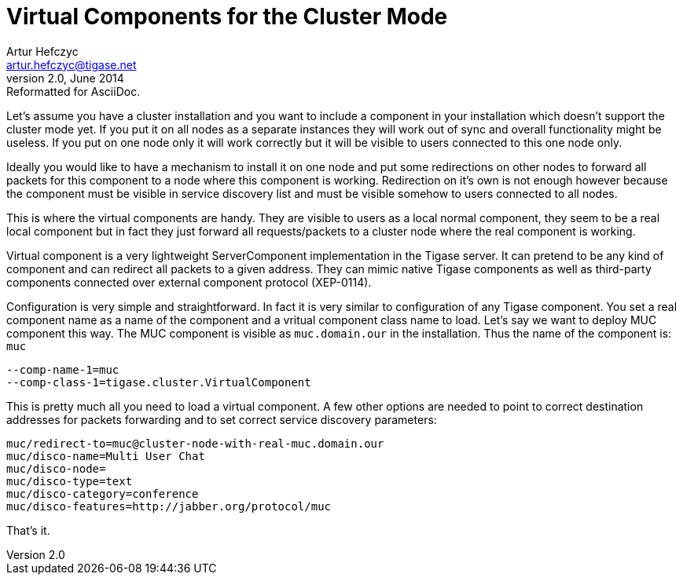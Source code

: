 //[[virtualComponents]]
Virtual Components for the Cluster Mode
=======================================
Artur Hefczyc <artur.hefczyc@tigase.net>
v2.0, June 2014: Reformatted for AsciiDoc.
:toc:
:numbered:
:website: http://tigase.net
:Date: 2010-04-06 21:18

Let's assume you have a cluster installation and you want to include a component in  your installation which doesn't support the cluster mode yet. If you put it on all nodes as a separate instances they will work out of sync and overall functionality might be useless. If you put on one node only it will work correctly but it will be visible to users connected to this one node only.

Ideally you would like to have a mechanism to install it on one node and put some redirections on other nodes to forward all packets for this component to a node where this component is working. Redirection on it's own is not enough however because the component must be visible in service discovery list and must be visible somehow to users connected to all nodes.

This is where the virtual components are handy. They are visible to users as a local normal component, they seem to be a real local component but in fact they just forward all requests/packets to a cluster node where the real component is working.

Virtual component is a very lightweight ServerComponent implementation in the Tigase server. It can pretend to be any kind of component and can redirect all packets to a given address. They can mimic native Tigase components as well as third-party components connected over external component protocol (XEP-0114).

Configuration is very simple and straightforward. In fact it is very similar to configuration of any Tigase component. You set a real component name as a name of the component and a vritual component class name to load. Let's say we want to deploy MUC component this way. The MUC component is visible as +muc.domain.our+ in the installation. Thus the name of the component is: +muc+

[source,bash]
-------------------------------------
--comp-name-1=muc
--comp-class-1=tigase.cluster.VirtualComponent
-------------------------------------

This is pretty much all you need to load a virtual component. A few other options are needed to point to correct destination addresses for packets forwarding and to set correct service discovery parameters: 

[source,bash]
-------------------------------------
muc/redirect-to=muc@cluster-node-with-real-muc.domain.our
muc/disco-name=Multi User Chat
muc/disco-node=
muc/disco-type=text
muc/disco-category=conference
muc/disco-features=http://jabber.org/protocol/muc
-------------------------------------

That's it.

